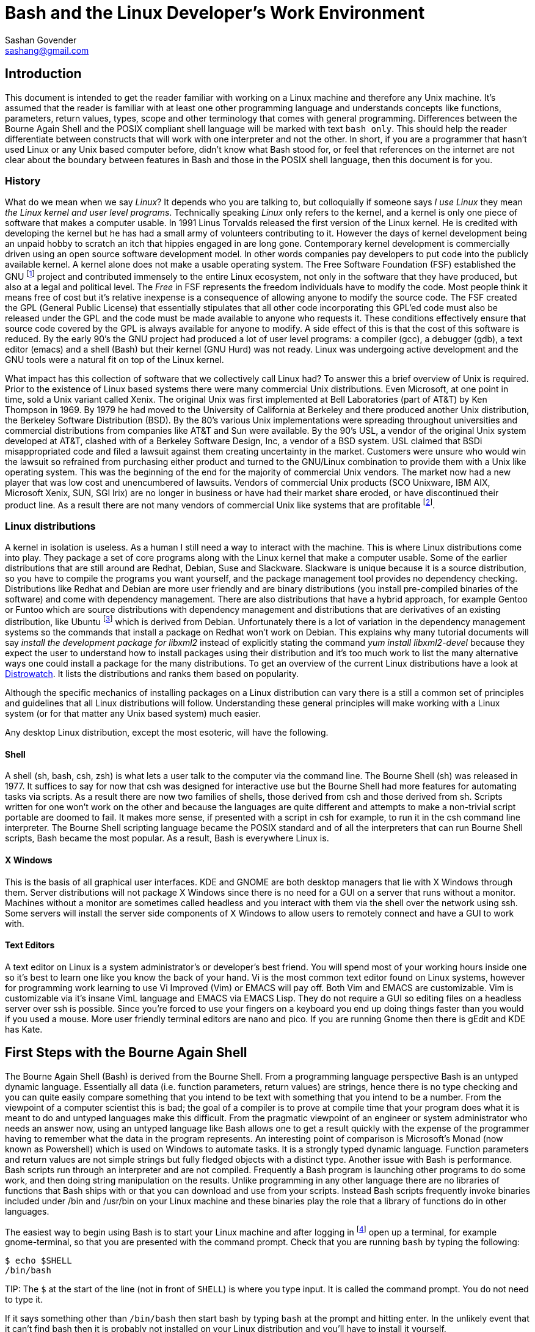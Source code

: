 Bash and the Linux Developer's Work Environment
===============================================
:Author: Sashan Govender
:Email: sashang@gmail.com
:source-highlighter: pygments
:icons: font

//{include:footnotes.txt}
:fn1: footnote:[A bad habit new Linux users make is to login as root and proceed to do work +
as the root user. Login as a non-root user instead.]

:fn2: footnote:[A built-in is a command that Bash does not need to search for. Running it does not +
require a new process to spawn.]

:fn3: footnote:[apropos is an old-fashioned English word meaning 'something related to +
or connected to a topic.']

:fn4: footnote:[There is one company that sells a Unix like operating system that is remarkably profitable. Can you guess?]

:fn5: footnote:[Pronounced oo-boon-too, ubuntu is a Zulu word that literally means 'humanity' but is +
generally used to mean 'I am because you are'. A similar expression is 'no man is an island'.  They +
express the concept that a person cannot be without others, or you only are who you are because of +
others.]

:fn6: footnote:[GNU is a recursive acronym and stands for 'GNU is not Unix']

:fn7: footnote:['less is more' except when LESS_IS_MORE, then less really is more. This is a nerdy +
joke I made up.]

:fn8: footnote:['less is more' is a saying in English where we mean that something is better when +
there is less of it. For example a pizza with twenty toppings is not necessarily better than a pizza +
with five.]

:fn9: footnote:[POSIX.1-2008 http://pubs.opengroup.org/onlinepubs/9699919799/]

== Introduction
This document is intended to get the reader familiar with working on a Linux machine and therefore
any Unix machine. It's assumed that the reader is familiar with at least one other programming
language and understands concepts like functions, parameters, return values, types, scope and other
terminology that comes with general programming. Differences between the Bourne Again Shell and the
POSIX compliant shell language will be marked with text `bash only`. This should help the reader
differentiate between constructs that will work with one interpreter and not the other.  In short,
if you are a programmer that hasn't used Linux or any Unix based computer before, didn't know what
Bash stood for, or feel that references on the internet are not clear about the boundary between
features in Bash and those in the POSIX shell language, then this document is for you.

=== History
What do we mean when we say 'Linux'? It depends who you are talking to, but colloquially if someone
says 'I use Linux' they mean 'the Linux kernel and user level programs'. Technically speaking
'Linux' only refers to the kernel, and a kernel is only one piece of software that makes a computer
usable.  In 1991 Linus Torvalds released the first version of the Linux kernel. He is credited with
developing the kernel but he has had a small army of volunteers contributing to it. However the days
of kernel development being an unpaid hobby to scratch an itch that hippies engaged in are long
gone.  Contemporary kernel development is commercially driven using an open source software
development model. In other words companies pay developers to put code into the publicly available
kernel. A kernel alone does not make a usable operating system. The Free Software Foundation (FSF)
established the GNU {fn6} project and contributed immensely to the entire Linux ecosystem, not only
in the software that they have produced, but also at a legal and political level. The 'Free' in FSF
represents the freedom individuals have to modify the code. Most people think it means free of cost
but it's relative inexpense is a consequence of allowing anyone to modify the source code. The FSF
created the GPL (General Public License) that essentially stipulates that all other code
incorporating this GPL'ed code must also be released under the GPL and the code must be made
available to anyone who requests it. These conditions effectively ensure that source code covered by
the GPL is always available for anyone to modify. A side effect of this is that the cost of this
software is reduced. By the early 90's the GNU project had produced a lot of user level programs: a
compiler (gcc), a debugger (gdb), a text editor (emacs) and a shell (Bash) but their kernel (GNU
Hurd) was not ready. Linux was undergoing active development and the GNU tools were a natural fit on
top of the Linux kernel.

What impact has this collection of software that we collectively call Linux had? To answer this a
brief overview of Unix is required. Prior to the existence of Linux based systems there were many
commercial Unix distributions. Even Microsoft, at one point in time, sold a Unix variant called
Xenix. The original Unix was first implemented at Bell Laboratories (part of AT&T) by Ken Thompson
in 1969. By 1979 he had moved to the University of California at Berkeley and there produced another
Unix distribution, the Berkeley Software Distribution (BSD). By the 80's various Unix
implementations were spreading throughout universities and commercial distributions from companies
like AT&T and Sun were available. By the 90's USL, a vendor of the original Unix system developed at
AT&T, clashed with of a Berkeley Software Design, Inc, a vendor of a BSD system. USL claimed that
BSDi misappropriated code and filed a lawsuit against them creating uncertainty in the market.
Customers were unsure who would win the lawsuit so refrained from purchasing either product and
turned to the GNU/Linux combination to provide them with a Unix like operating system. This was the
beginning of the end for the majority of commercial Unix vendors. The market now had a new player
that was low cost and unencumbered of lawsuits.  Vendors of commercial Unix products (SCO Unixware,
IBM AIX, Microsoft Xenix, SUN, SGI Irix) are no longer in business or have had their market share
eroded, or have discontinued their product line. As a result there are not many vendors of
commercial Unix like systems that are profitable {fn4}.

=== Linux distributions
A kernel in isolation is useless. As a human I still need a way to interact with the machine. This
is where Linux distributions come into play. They package a set of core programs along with the
Linux kernel that make a computer usable. Some of the earlier distributions that are still around
are Redhat, Debian, Suse and Slackware. Slackware is unique because it is a source distribution, so
you have to compile the programs you want yourself, and the package management tool provides no
dependency checking. Distributions like Redhat and Debian are more user friendly and are binary
distributions (you install pre-compiled binaries of the software) and come with dependency
management. There are also distributions that have a hybrid approach, for example Gentoo or Funtoo
which are source distributions with dependency management and distributions that are derivatives of
an existing distribution, like Ubuntu {fn5} which is derived from Debian.  Unfortunately there is a
lot of variation in the dependency management systems so the commands that install a package on
Redhat won't work on Debian. This explains why many tutorial documents will say 'install the
development package for libxml2' instead of explicitly stating the command 'yum install
libxml2-devel' because they expect the user to understand how to install packages using their
distribution and it's too much work to list the many alternative ways one could install a package
for the many distributions.  To get an overview of the current Linux distributions have a look at
http://www.distrowatch.com[Distrowatch]. It lists the distributions and ranks them based on
popularity.

Although the specific mechanics of installing packages on a Linux distribution can vary there is a
still a common set of principles and guidelines that all Linux distributions will follow.
Understanding these general principles will make working with a Linux system (or for that matter any
Unix based system) much easier.

Any desktop Linux distribution, except the most esoteric, will have the following.

==== Shell
A shell (sh, bash, csh, zsh) is what lets a user talk to the computer via the command line.  The
Bourne Shell (sh) was released in 1977.  It suffices to say for now that csh was designed for
interactive use but the Bourne Shell had more features for automating tasks via scripts. As a result
there are now two families of shells, those derived from csh and those derived from sh. Scripts
written for one won't work on the other and because the languages are quite different and attempts
to make a non-trivial script portable are doomed to fail. It makes more sense, if presented with a
script in csh for example, to run it in the csh command line interpreter. The Bourne Shell
scripting language became the POSIX standard and of all the interpreters that can run Bourne Shell
scripts, Bash became the most popular. As a result, Bash is everywhere Linux is. 

==== X Windows
This is the basis of all graphical user interfaces. KDE and GNOME are both desktop managers that lie
with X Windows through them. Server distributions will not package X Windows since there is no need
for a GUI on a server that runs without a monitor. Machines without a monitor are sometimes called
headless and you interact with them via the shell over the network using ssh. Some servers will
install the server side components of X Windows to allow users to remotely connect and have a GUI to
work with. 

==== Text Editors
A text editor on Linux is a system administrator's or developer's best friend. You will spend most
of your working hours inside one so it's best to learn one like you know the back of your hand. Vi
is the most common text editor found on Linux systems, however for programming work learning to use
Vi Improved (Vim) or EMACS will pay off. Both Vim and EMACS are customizable. Vim is customizable
via it's insane VimL language and EMACS via EMACS Lisp. They do not require a GUI so editing files
on a headless server over ssh is possible. Since you're forced to use your fingers on a keyboard you
end up doing things faster than you would if you used a mouse. More user friendly terminal editors
are nano and pico. If you are running Gnome then there is gEdit and KDE has Kate.

== First Steps with the Bourne Again Shell

The Bourne Again Shell (Bash) is derived from the Bourne Shell. From a programming language
perspective Bash is an untyped dynamic language. Essentially all data (i.e. function parameters,
return values) are strings, hence there is no type checking and you can quite easily compare
something that you intend to be text with something that you intend to be a number. From the
viewpoint of a computer scientist this is bad; the goal of a compiler is to prove at compile time
that your program does what it is meant to do and untyped languages make this difficult. From the
pragmatic viewpoint of an engineer or system administrator who needs an answer now, using an untyped
language like Bash allows one to get a result quickly with the expense of the programmer having to
remember what the data in the program represents. An interesting point of comparison is Microsoft's
Monad (now known as Powershell) which is used on Windows to automate tasks. It is a strongly typed
dynamic language. Function parameters and return values are not simple strings but fully fledged
objects with a distinct type. Another issue with Bash is performance. Bash scripts run through an
interpreter and are not compiled. Frequently a Bash program is launching other programs to do some
work, and then doing string manipulation on the results. Unlike programming in any other language
there are no libraries of functions that Bash ships with or that you can download and use from your
scripts. Instead Bash scripts frequently invoke binaries included under /bin and /usr/bin on your
Linux machine and these binaries play the role that a library of functions do in other languages.

The easiest way to begin using Bash is to start your Linux machine and after logging in {fn1} open
up a terminal, for example gnome-terminal, so that you are presented with the command prompt.  Check
that you are running `bash` by typing the following:

------------------
$ echo $SHELL
/bin/bash
------------------

TIP:
The `$` at the start of the line (not in front of `SHELL`) is where you type input. It is called the
command prompt. You do not need to type it.

If it says something other than `/bin/bash` then start bash by typing `bash` at the prompt and
hitting enter. In the unlikely event that it can't find bash then it is probably not installed on
your Linux distribution and you'll have to install it yourself.

TIP:
You can change your default login shell by running `chsh`.

To see what files are in the current directory you are in type `ls`. The following is what I see in
my home directory.

---------------
bash-4.3$ ls
bin  code  Desktop  Downloads  tmp
bash-4.3$ 
---------------

To see the name of the current directory type `pwd`.

---------------
bash-4.3$ pwd
/home/sashan
bash-4.3$ 
---------------

* Note that on Linux individual directories in a path name are separated by a forward slash `/`.

Type `ls -a`.

---------------

sashan@arch-vm: ~  $ ls -a
.              .cabal        Downloads     
..             .cache        .esd_auth     
.adobe         code          .gem          
.bash_history  .config       .ghc          
.bash_logout   .dbus         .gitconfig    
.bash_profile  Desktop       .gresolverrc  
.bashrc        .dmenu_cache  .gvimrc       
bin            Documents     .hgrc         
sashan@arch-vm: ~  $ 
---------------

This shows hidden files. Hidden files are prefixed with a `.`. Typically application
configuration files for a user are hidden and stored in the users home directory. Note the special
files `.` and `..` that are the first two entries. A `.` on it's own means 'this current directory'.
The `..` means 'the parent directory'. `.` and `..` can be used as arguments on the command line.
For example, a common action is to change to the parent directory using `cd ..`.


Type `ls -l`.

---------------
sashan@arch-vm: ~  $ ls -l
total 204712
drwxr-xr-x  2 sashan users      4096 Feb 11 14:37 bin
drwxr-xr-x 20 sashan users      4096 May 18 15:09 code
drwxr-xr-x  2 sashan users      4096 Dec  2 08:20 Desktop
drwxr-xr-x  3 sashan users      4096 Mar 25 18:13 Documents
drwxr-xr-x 11 sashan users      4096 May 20 22:41 Downloads
-rw-r--r--  1 sashan users 209590557 Mar 10 23:35 suse12.tar.bz
drwxr-xr-x  3 sashan users      4096 Mar 24 11:39 tmp
drwxr-xr-x  3 sashan users      4096 Dec  9 21:06 writing
sashan@arch-vm: ~  $ 
---------------

This is the most useful way to find out about the files in a directory. The 1st column are the file
permissions (see <<file_system>>). File permissions will be explained later. The next column is a
count of the number of hard links to this file or directory (see <<file_system>>). The third and
fourth are the user and group of the file.  The fifth is the byte count. The date field is the last
time the contents of the file was changed.

In the tradition of other programming language guides, this document is no different and the next
example is what  `hello world` looks like in Bash. Simply type the following at the command prompt.

------------------
$ echo "hello world"
hello world
------------------

However if you want to be able to recall the program and execute it at a later date you should save
it to a file. This file is called a 'script' or 'Bash script' or 'shell script'. These terms are
used generally used interchangeably. The following is what a file should look like.

[source, bash]
------------------
#!/bin/bash

echo "hello world"
------------------

Save the text above to a file and try executing it. You will have to set the execute flag on the
file to allow it to execute.

------------------
$ chmod +x hello-world.sh
$ ./hello-world.sh
hello world
------------------

* Note that the '#!' (pronounced 'sha-bang' - yes it's funny) needs to be at that position in the
  first line of script. It tells the operating system loader which program to run when starting the
  script. In this case when you start the script the program loader starts the program `/bin/bash` and
  passes it the script `hello-world.sh` effectively doing this: `/bin/bash hello-world.sh`.

* The use of chmod and file permissions are explained in <<file_system>>. It suffices to say for now
  that this line sets the execute bit on the file. Without it the operating system would not execute
  the following line as intended.

* This is where the execution of the script starts. Note the use of dot-slash `./`. In general on
  Linux we have to specify the full path to the program that we want to run if the directory it
  is in is not in the PATH environment variable.

=== Environment Variables
We've already seen two examples of environment variables, SHELL and PATH. They have been introduced
without a general explanation about environment variables. An environment variable is essentially
something that a program has access to without having to define it. They are defined by the program
launching your program. To see the list of environment variables present in the shell type `env` at
the prompt. There will probably be a long list of them but the important ones are:

* `PATH` - this is a list of directories that are searched for executable binaries that match the
  name given by you on the command line when you want execute a program. Notice that the current
  working directory is not in the path (which is the opposite from Windows). This explains why the
  to run the script in the example above we had to prefix the name with `./`.
* `HOME` - this tells you the path to your home directory.
* `SHELL` - this tells you the path to the shell that is started by default.
* `USER` - your user name.
* `EDITOR` - the name of your editor. Often other programs will read this variable to know which
  editor to use. For example `git` uses this to decide which editor to start when you have to write
  the commit log message.

You've already seen how to use the contents of the these variables when you typed `echo $SHELL`
above. The `$` tells the shell to perform 'parameter expansion' and the value of the variable is
substituted in place. A common idiom to change to your home directory is:

------------------
cd $HOME
------------------

Alternatively the `~` can be used in place of `$HOME`.

To set an environment variable: 

----------------
$ myvar=asda
$ echo $myvar
asda
----------------

`myvar` will only be available for use in the current process. In other words programs you launch
from the shell will not have access to `myvar`. To change it so that other processes inherit the
variable use the built-in {fn2} `export`.

----------------
$ export myvar=asda
----------------

To remove the variable use `unset`.

-----------------
$ unset myvar
-----------------

== Selection
Not surprisingly Bash has `if` statements that allow you to make a selection. The complexity comes
in the various expressions that you can place after the `if`. However, before detailing if
statements, we need to define what true and false in shell programming is. This might be surprising
if you are familiar with other programming languages.

=== True and false
In shell programming 0 is interpreted as true. This is different from C where 0 is always
false. This explains why when a program that successfully terminates returns 0 to the shell. To
demonstrate this there are two programs called `true` and `false` that return `0` and `1` to the
shell respectively.

-----------
$ true
$ echo $?
0
$ false
$ echo $?
1
-----------

* Note that the special variable `?` is set to the result returned by the last program executed.

As you can see above true is `0` and false is `1`.

=== If Statements
A typical `if` statement starts with `if` followed by a program to run.

----------------
if true; then
  echo "true"
fi
----------------

Note that it's common to write if statements like this as well:

----------------
if true
then
  echo "true"
fi
----------------

This is a style choice and does not change the meaning of the statement. The guideline, as with all
other coding style conventions, is to adopt the style that exists in the script you are editing.

A more useful example is to use the program `grep` to find text in a file.

[source, bash]
-----------------
#!/bin/sh

if grep "alias" ~/.bashrc; then
  echo "yes"
fi
-----------------

`grep` is a program the performs a regular expression search on a file and then outputs the line
containing the regular expression. Regular expressions will be explained more fully later and the
example above shows a simple regex `alias` where we know exactly what we are looking for, and so
input the characters literally. If `grep` finds a match it will return 0. If no match is found it
returns 1. Note that you do not have to explicitly test that the return value is 0 or 1.

You might see `if` statements written like this:

[source, bash]
-----------------
#!/bin/bash

if grep "alias" ~/.bashrc
then
  echo "yes"
fi
------------------

There's nothing wrong with it. If you have to edit a shell script adopt the style already in use.
Don't mix styles.

We also need to be able to test the value of variables. The example below uses the `test` command to
compare integers.

[source, bash]
----------------
#!/bin/bash

myvar=1
if test $myvar -eq 1; then
  echo one
fi
----------------

The `test` command can be used interchangeably with `[`. For example,

[source, bash]
----------------
#!/bin/bash

myvar=1
if [ $myvar -eq 1 ]; then
  echo one
fi
----------------

The only difference is that `[` requires a closing `]`. Also note that you need the space after `[`.
For example this will not work:

[source, bash]
----------------
#!/bin/bash

myvar=1
if [$myvar -eq 1]; then
  echo one
fi
----------------

Now the interpreter things that `[$myvar` is a command  to execute with the parameters `-eq` and
`1]`. This also explains why when defining a variable you do not place a space between the variable
name and the `=`. 

-----------
$ myvar = 1
-bash: myvar: command not found
-----------

Bash thinks that `myvar` is a command and tries to execute it. It does not find it in the `PATH` so
it fails.

Note that `-eq` is intended to be used to compare integers and not strings. To test for equality
between strings use `=`.

[source, bash]
----------------
#!/bin/bash

myvar=something
if [ "$myvar" = "something" ]; then
  echo "equal"
fi
----------------

Note the use of `"` around `$myvar`. This is needed if the value of `myvar` contained spaces. For
example this will not do what you expect.

[source, bash]
----------------
#!/bin/bash

myvar="one two"
if [ $myvar = "one two" ]; then
  echo "equal"
fi
----------------

It needs to be written like this:

[source, bash]
----------------
#!/bin/bash

myvar="one two"
if [ "$myvar" = "one two" ]; then
  echo "equal"
fi
----------------

A good rule of thumb is to always use a `"` when doing string comparisons.

`test` or `[` can take a variety of options. A lot of them are to check different properties of a
file. For example the code below tests for the existence of a file:

[source, bash]
----------------
#!/bin/bash

if [ -f $HOME/.vimrc ]; then
  echo "yes"
fi
----------------

Rather than list the parameters `test` can take in this document, now is probably a good time to
start getting used to using 'man pages'. Type `man test` at the command line. For more about 'man
pages' see <<man_pages>>. You will notice that there are a lot of operators for testing properties
about files and explaining all of them will require information from <<file_system>>.

Their are numerous file test commands. A few are worth explaining here but others require more
knowledge about the Linux filesystem (see <<file_system>>).

* `-f` will test for regular files. In general this is a file that you use to store information,
  like a text file or word document. It doesn't include directoriess or special files.

* `-e` will test for the existence of any file including special files.

* `-d` tests if the file exists and is a directory.

* `-a` performs logical `and`.

* `-o` performs logical `or`.

Now consider this:

[source, bash]
-----------------
#!/bin/bash

if [ 0 ]; then
  echo "I should see this!"
fi
-----------------

Remember that `0` is interpreted as true in shell programming. Therefore running this script should
echo the text to the terminal. However if you run it nothing will be written to the terminal.  What
is going on? Is `0` true or false? To answer this remember that `[` is a synonym for `test` and is a
command that is executed and not a language construct that you find in other languages. This means
the program above can be written like.

[source, bash]
-----------------
#!/bin/bash

if test 0; then
  echo "I should see this!"
fi
-----------------

Now it's clear that the command `test` is being executed with the single argument `0`. How can we
find out what test does with its arguemnts? Remember the man pages mentioned above? Now is a good
time to use it. In the shell type 

-----------
$ whatis test
test (1)             - check file types and compare values
test (1p)            - evaluate expression
Test (3perl)         - provides a simple framework for writing test scripts
-----------

It shows the man pages related to the `test` commands installed on the host. Type

------------
man 1p test
------------

This will bring up the POSIX programming guide for the `test` command. The key sentence from the
document is:

----------------
1 argument: Exit true (0) if $1 is not null; otherwise, exit false.
----------------

Therefore, with a single argument, `test` will always return `0` which in shell programming is true,
which is why expressions like 

----------
if [ 0 ]
----------

will always evaluate true.

However the anwer opens another question, namely what is `null` in shell programming? A quick
example should show this.

--------------
$ test $undefined
$ echo $?
1
--------------

`undefined` has not been set to any value and so the shell treats it as null. Unlike other languages
Bash does not have a literal token that represents 'null'.  `0` is not the same as `null`.
Additionally the interpreter will not issue a runtime error if it is told to perform parameter
expansion on an undefined variable. Another way that null is represented in Bash is via a 0 length
string, or an empty string.

---------------
$ empty=""
$ test "$empty"
$ echo $?
1
---------------

If you know that the variable you are dealing with is a string then you can also use the `-z`
operator to test it.

------------------
$ empty=""
$ if [ -z "$empty" ]; then echo "null string"; fi
------------------

A non-null string can be tested for using the `-n` operator.

------------------
$ something="something"
$ if [ -n "$something" ]; then echo "not empty"; fi
------------------

==== and or not
The test program takes special arguments that represent `and`, `or` and `not`. These are shown
below:

.not
------------
if [ ! 0 ]
-----------

.and
------------
if [ 1 -a 2 ]
------------

.or
------------
if [ 1 -o 2 ]
------------

`not` is simply a `!`. `and` you pass the argument `-a` to test. `or` you pass test the `-o` argument.
In shell programming it's best to think about the `[` not as a keyword or and operator that the
language consumes as part of it's grammar. It's a command, a synonym for `test`, that like any other
command takes a list of parameters. The closing bracket `]` is just syntactic sugar.

==== && and ||
These operators *are* part of the shell language, but they do not work as you might expect them to.
For example this:

------------
if [ 1 || 2 ]
------------

will cause the interpreter to stumble. What's going wrong here? Doesn't `||` just mean `or`? To
understand this remember that `[` is synonym for `test`. Can `test` take `||` as an argument?
Checking the man pages for test shows that it cannot. Therefore the problem is `test` does not know
what a `||` is. However the following works:

------------
if true || false; then echo "yes"; fi
------------

In this case `test` is simply being used to execute `true` and the `||` is not part of the list of
arguments passed to `test`. Instead it's evaluated by the interpreter. In this context the `||`
operator joins 2 command lists. Similarly the `&&` operator can be used to join 2 command lists with
a logical and. The interpreter will perform short circuit evaluation. For example the following is
an idiom you might see used from time to time in shell scripts.

------------
somecommand || exit 1 
------------

If `somecommand` fails then the call to `exit 1` is made and the script will terminate with a return
code of `1`. Remember that in shell programming return codes of `0` are good and non-zero return
codes are bad. If `somecommand` returns 0 then the `exit 1` will not be performed due to short
circuit evaluation kicking in.


=== The [[ operator (Bash only)
Bash adds a operator `[[` and this can change how tests are written. If portability is a concern
this operator should not be included in your scripts. The operators that work with `test` also work
with `[[`. It has adds features that make testing expressions more convenient. For example there is
no need to enclose string variables within `"`. For example, 

.Bash only
[source,bash]
------------
#!/bin/bash

myvar="one two"
if [[ $myvar = "one two" ]]; then
  echo yes
fi
------------

will do what you expect and echo `yes` to stdout.

C-like operators `&&` and `||` can be used. Note that in this context the meaning of the operators
is different from when they are used to join command lists.

=== Case Conditional Construct

Case statements are another way to perform selection but the various guards in the case construct
can be patterns.

The construct looks like this:

[source,bash]
------------
#!/bin/bash

myvar=$1
case $myvar in
  one)
    echo 1;;
  two)
    echo 2;;
  *)
    echo "undefined"
esac
------------

The last guard in the case construct is how the default case is handled in shell programming. `*` is
a pattern that matches any string.

The `?` below means match any character. It will match `one` or `o2e` etc...
[source,bash]
------------
#!/bin/bash

myvar=$1
case $myvar in
  o?e)
    echo 1;;
  two)
    echo 2;;
  *)
    echo "undefined"
esac
------------

To match literally enclose the pattern in `"`. For example:

[source,bash]
------------
#!/bin/bash
case $myvar in
  "o?e")
    echo 1;;
  two)
    echo 2;;
  *)
    echo "undefined"
esac
------------

will match the string "o?e" only.

== Iteration
Describe iteration

=== While
While examples

=== For
For examples

=== Recursion
Recursion examples

== Process Management

Stuff about pipes, redirection, async background init, fg, bg.

[[regexp]]
== Regular Expressions

Regular expressions tend to be the bane of every new programmer's life because a typical expression
looks like noise. You just have to retrain your brain to see the characters and not expect words
with spaces as delimiters. After some practice and learning what the metacharacters mean it becomes
intelligible. The basic idea behind regular expressions is that it's a pattern matching language.
You describe a pattern using the regular expression syntax and that matches a variety of concrete
realizations of that pattern.

In this chapter we will illustrate the application of the POSIX regular expressions, both the basic
and extended variants, using the programs `grep` and `sed`. Since we are working on Linux there are
some extensions that the GNU foundation have added to `grep` that are not part of the POSIX
standard. These will be noted so you can write portable shell scripts that work on a variety of Unix
like operating systems. `grep` stands for `general regular expression` but it's often used as a verb
in sentences. For example an engineer might often say 'I grepped for the string' when searching for
some text in a file. `sed` stands for `stream editor`. It allows you to match text using regular
expressions and then perform a transformation, like capitalization or substitutioon, on the matched.
`grep` only searches for a pattern in a file and does not allow one to change the text. 

=== Basic Expressions

A simple expression is one that contains no special characters and matches literally. For
example, 

------------------------------
$ grep "ab" regexp-test-file.txt 
ab
abad
------------------------------

`grep`, without any parameters to modify its behaviour, will match the pattern in each line and if a
match is found, it will print the whole line. However, most of the time what people want to find is
the line with that whole word on it, and not the lines where the word is part of another larger
word. Unfortunately the POSIX specification for basic regular expressions doesn't define a
metacharacter that represents word boundaries. To do this use `grep -w`.

[GNU]
====
-------------------------------
$ grep -w "ab" regexp-test-file.txt 
ab cd
-------------------------------

One can also use the special characters `\>` that mark the end of the word.

-------------------------------
$ grep "ab\>" regexp-test-file.txt 
ab cd
-------------------------------
====

But what if I wanted to find all words starting with 'ax' and I didn't care about the 3rd character
and the last 

=== Extended Expressions

Extended expressions

=== Summary of Metacharacters

.`.`
The `.` character matches any single character.

[[file_system]]
== Permissions and the Linux File System

Insert text about permissions

== Important Programs

This section covers programs that are insanely useful when shell programming.

[[man_pages]]
=== man
'man pages' is short for 'manual pages' and they are a set of documents that describe functions and
commands on Linux system. Getting used to reading them will allow you to become more self-sufficient
when working in a Linux environment. In the shell if you type `man test` you will be presented with
text about the `test` command. It's displayed in what's known as a `pager`, the default pager being
`less`. See <<less>> for the key bindings one can use to navigate. It's worth practising using these
keys until they are embedded in your subconscious and you don't have to think about it.

If you type `man man` you will get a description about the man pages themselves. Man pages were
originally divided into 8 categories. There might be a 9th category depending on your Linux
distribution, but the early Unix implementations had 8. The categories are a bit archaic and not so
relevant. For example category 6 is for games. However the important thing to note is that the
category numbers can be used as parameters to `man` itself.

For example, say you wanted to find out about `printf` in the C standard library. You might type
`man printf` at the command prompt. This will bring up some text about the `printf` command that is
a shell built-in, and not the information you want about the C library function. However, category 3
is for library functions, so typing `man 3 printf` will show you the man page for the `printf`
function.

Searching the man pages can be accomplished by two programs: `apropos` {fn3} or `whatis`. For example, if
you want to find out how to use `fclose`, then on my machine typing `apropos fclose` results in:

---------------------
$ apropos fclose
fclose (3)           - close a stream
fclose (3p)          - close a stream
fcloseall (3)        - close all open streams
pdfclose (1)         - open or close a PDF file viewer
TIFFClose (3tiff)    - close a previously opened TIFF file
zzip_disk_fclose (3) - openening a file part wrapped within a (mmapped) zip archive
zzip_entry_fclose (3) - open a file within a zip disk for reading
zzip_fclose (3)      - ...
---------------------

and `whatis fclose` results in:

---------------------
$ whatis fclose
fclose (3)           - close a stream
fclose (3p)          - close a stream
---------------------

`apropos` matches any text in the title or short description and `whatis` matches only exact
matches. Note the number in the parentheses. This is the category that the document appears in. For
example typing `man 3p fclose` will bring up the man page in that category pertaining to that
command or function name. The `p` in `3p` is for Posix and is a way of extending category `3`. In
other words, instead of creating a category 10 for documentation about Posix functions, they added
them to the existing functions category `3` and added the suffix `p`.

[[less]]
=== less
`less` is a pager. A pager lets you read text and scroll up and down between pages. The problem it
solved hardly exists theses days, but in the past terminals rarely supported scrolling, so once the
text scrolled passed the top line on the screen you could not 'page up' to read it again. A pager
buffered this text so that you could 'page up' and read it. Another pager is `more` but `less` is
better. The man page for `more` recommends using `less`. In fact the maxim 'less is more' really
does apply {fn7} {fn8}. It's worth memorizing the key bindings to move around in `less`.

.Key bindings
[width="40%",frame="topbot",options="header,footer"]
|======================
|Key      |Action
|j        |down
|k        |up
|/        |forward incremental search
|?        |backward incremental search
|ctrl+u   |half page up
|ctrl+d   |half page down
|======================

[[sed]]
=== sed
Describe sed

[[awk]]
=== awk

Describe awk

[[grep]]
=== grep
TODO


[[cat]]
=== cat
TODO

[[find]]
=== find
TODO

[[xargs]]
=== xargs

TODO

[[cat_tac]]
=== cat and tac

TODO

[[tail_head]]
=== tail and head

TODO

